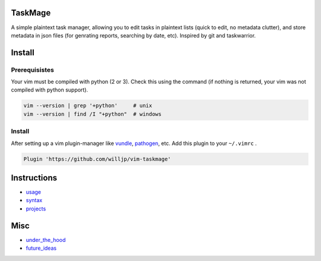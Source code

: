 TaskMage
========

A simple plaintext task manager, allowing you to edit tasks in
plaintext lists (quick to edit, no metadata clutter), and store metadata in 
json files (for genrating reports, searching by date, etc). Inspired by git 
and taskwarrior.


.. image:: ./media/screenshot.png


Install
=======

Prerequisistes
--------------

Your vim must be compiled with python (2 or 3). Check this using the command
(if nothing is returned, your vim was not compiled with python support).

.. code-block:: bash

    vim --version | grep '+python'     # unix
    vim --version | find /I "+python"  # windows


Install
-------

After setting up a vim plugin-manager like vundle_, pathogen_, etc. Add this plugin
to your ``~/.vimrc`` .

.. code-block:: vim

    Plugin 'https://github.com/willjp/vim-taskmage'



.. _vundle: https://github.com/vim-scripts/vundle
.. _pathogen: https://github.com/tpope/vim-pathogen


Instructions
============


* usage_
* syntax_
* projects_

.. _usage: ./doc/readme/usage.rst
.. _syntax: ./doc/readme/syntax.rst
.. _projects: ./doc/readme/projects.rst


Misc
====

* under_the_hood_
* future_ideas_

.. _under_the_hood: ./doc/readme/under_the_hood.rst
.. _future_ideas: ./doc/readme/future_ideas.rst
